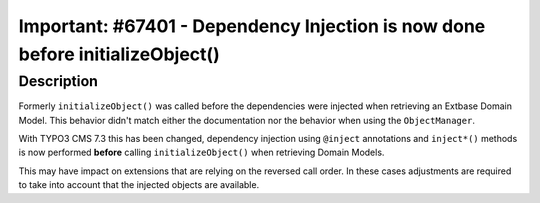 ==============================================================================
Important: #67401 - Dependency Injection is now done before initializeObject()
==============================================================================

Description
===========

Formerly ``initializeObject()`` was called before the dependencies were injected when retrieving an Extbase Domain
Model. This behavior didn't match either the documentation nor the behavior when using the ``ObjectManager``.

With TYPO3 CMS 7.3 this has been changed, dependency injection using ``@inject`` annotations and ``inject*()`` methods
is now performed **before** calling ``initializeObject()`` when retrieving Domain Models.

This may have impact on extensions that are relying on the reversed call order. In these cases adjustments are
required to take into account that the injected objects are available.

.. _documentation: http://wiki.typo3.org/Dependency_Injection#initializeObject.28.29_as_object_lifecycle_method
